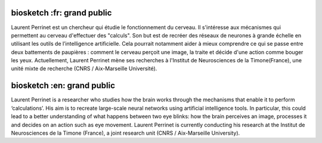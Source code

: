 biosketch :fr: grand public
---------------------------

Laurent Perrinet est un chercheur qui étudie le fonctionnement du cerveau. Il s'intéresse aux mécanismes qui permettent au cerveau d'effectuer des "calculs". Son but est de recréer des réseaux de neurones à grande échelle en utilisant les outils de l’intelligence artificielle.
Cela pourrait notamment aider à mieux comprendre ce qui se passe entre deux battements de paupières : comment le cerveau perçoit une image, la traite et décide d'une action comme bouger les yeux.
Actuellement, Laurent Perrinet mène ses recherches à l'Institut de Neurosciences de la Timone(France), une unité mixte de recherche (CNRS / Aix-Marseille Université).

biosketch :en: grand public
---------------------------

Laurent Perrinet is a researcher who studies how the brain works through the mechanisms that enable it to perform ‘calculations’. His aim is to recreate large-scale neural networks using artificial intelligence tools. In particular, this could lead to a better understanding of what happens between two eye blinks: how the brain perceives an image, processes it and decides on an action such as eye movement. Laurent Perrinet is currently conducting his research at the Institut de Neurosciences de la Timone (France), a joint research unit (CNRS / Aix-Marseille University).
